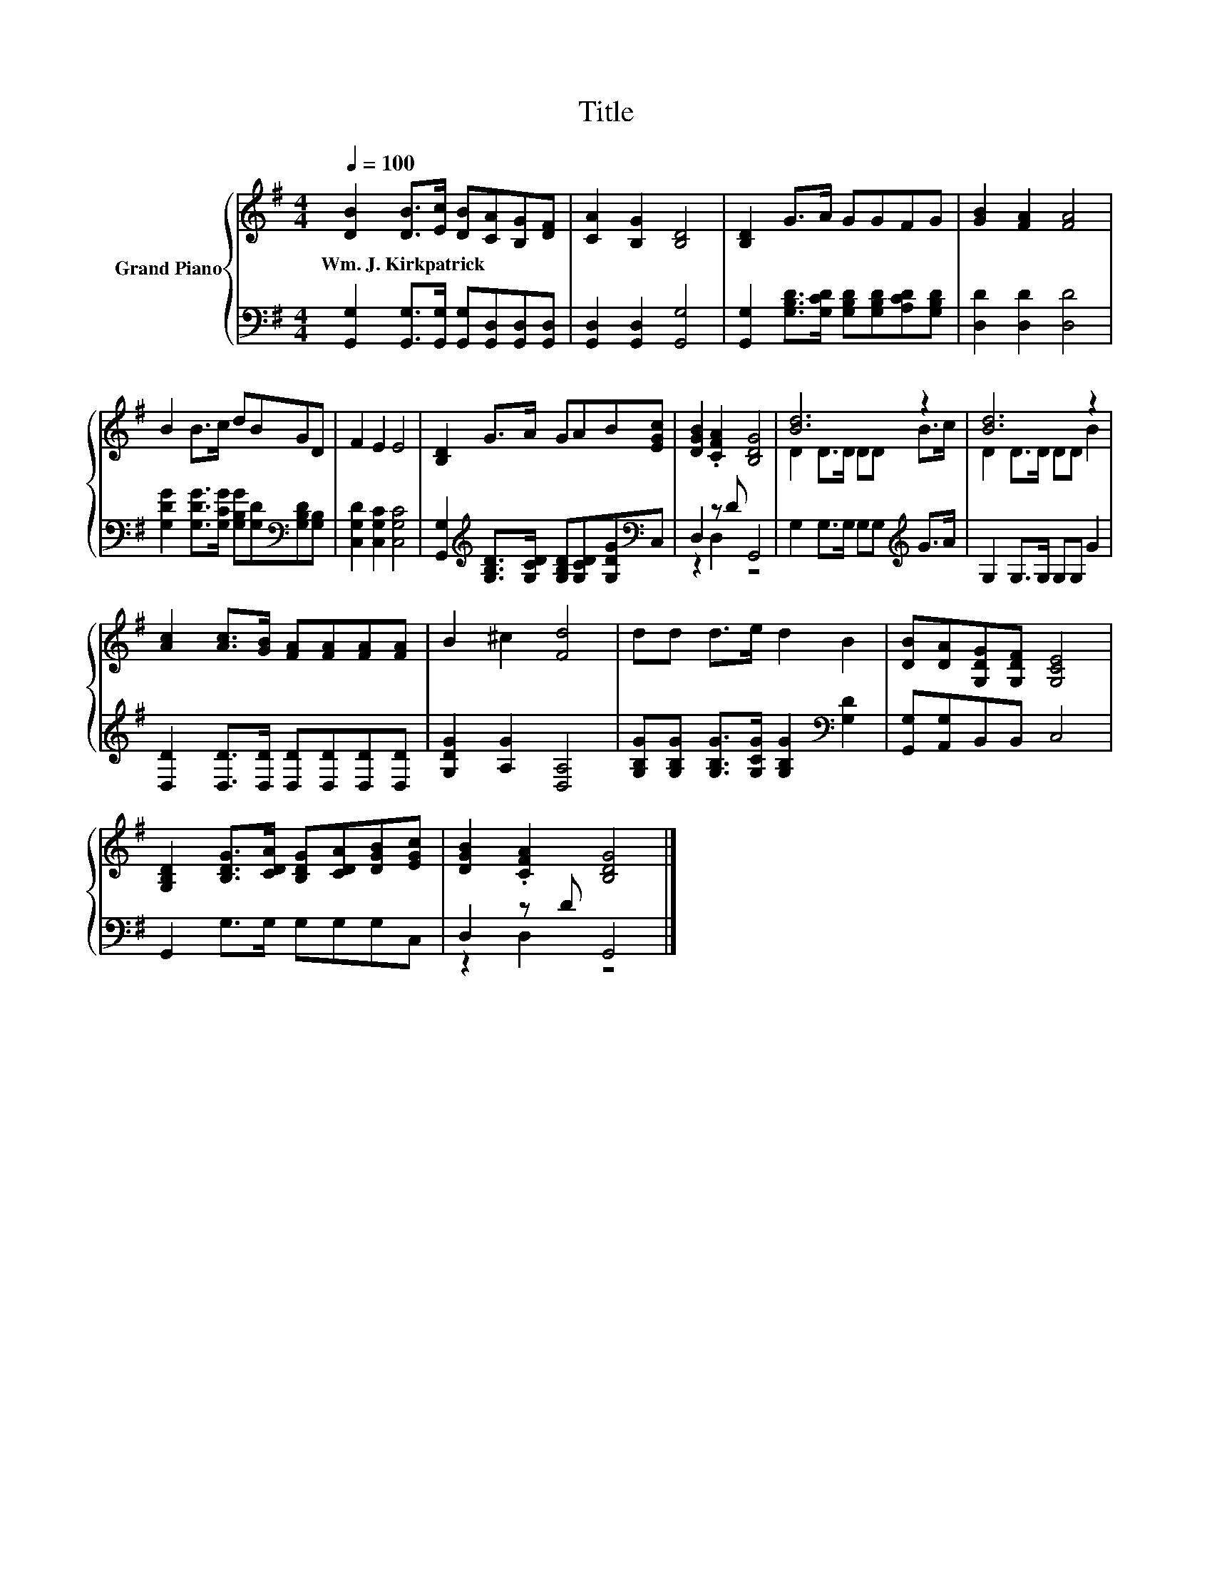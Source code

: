 X:1
T:Title
%%score { ( 1 4 ) | ( 2 3 ) }
L:1/8
Q:1/4=100
M:4/4
K:G
V:1 treble nm="Grand Piano"
V:4 treble 
V:2 bass 
V:3 bass 
V:1
 [DB]2 [DB]>[Ec] [DB][CA][B,G][DF] | [CA]2 [B,G]2 [B,D]4 | [B,D]2 G>A GGFG | [GB]2 [FA]2 [FA]4 | %4
w: Wm.~J.~Kirkpatrick * * * * * *||||
 B2 B>c dBGD | F2 E2 E4 | [B,D]2 G>A GAB[EGc] | [DGB]2 .[CFA]2 [B,DG]4 | [Bd]6 z2 | [Bd]6 z2 | %10
w: ||||||
 [Ac]2 [Ac]>[GB] [FA][FA][FA][FA] | B2 ^c2 [Fd]4 | dd d>e d2 B2 | [DB][DA][G,DG][G,DF] [G,CE]4 | %14
w: ||||
 [G,B,D]2 [B,DG]>[CDA] [B,DG][CDA][DGB][EGc] | [DGB]2 .[CFA]2 [B,DG]4 |] %16
w: ||
V:2
 [G,,G,]2 [G,,G,]>[G,,G,] [G,,G,][G,,D,][G,,D,][G,,D,] | [G,,D,]2 [G,,D,]2 [G,,G,]4 | %2
 [G,,G,]2 [G,B,D]>[G,CD] [G,B,D][G,B,D][A,CD][G,B,D] | [D,D]2 [D,D]2 [D,D]4 | %4
 [G,DG]2 [G,DG]>[G,CG] [G,B,G][G,D][K:bass][G,B,D][G,B,] | [C,G,D]2 [C,G,C]2 [C,G,C]4 | %6
 [G,,G,]2[K:treble] [G,B,D]>[G,CD] [G,B,D][G,CD][G,DG][K:bass]C, | D,2 z D G,,4 | %8
 G,2 G,>G, G,G,[K:treble] G>A | G,2 G,>G, G,G, G2 | [D,D]2 [D,D]>[D,D] [D,D][D,D][D,D][D,D] | %11
 [G,DG]2 [A,G]2 [D,A,]4 | [G,B,G][G,B,G] [G,B,G]>[G,CG] [G,B,G]2[K:bass] [G,D]2 | %13
 [G,,G,][A,,G,]B,,B,, C,4 | G,,2 G,>G, G,G,G,C, | D,2 z D G,,4 |] %16
V:3
 x8 | x8 | x8 | x8 | x6[K:bass] x2 | x8 | x2[K:treble] x5[K:bass] x | z2 D,2 z4 | x6[K:treble] x2 | %9
 x8 | x8 | x8 | x6[K:bass] x2 | x8 | x8 | z2 D,2 z4 |] %16
V:4
 x8 | x8 | x8 | x8 | x8 | x8 | x8 | x8 | D2 D>D DD B>c | D2 D>D DD B2 | x8 | x8 | x8 | x8 | x8 | %15
 x8 |] %16

